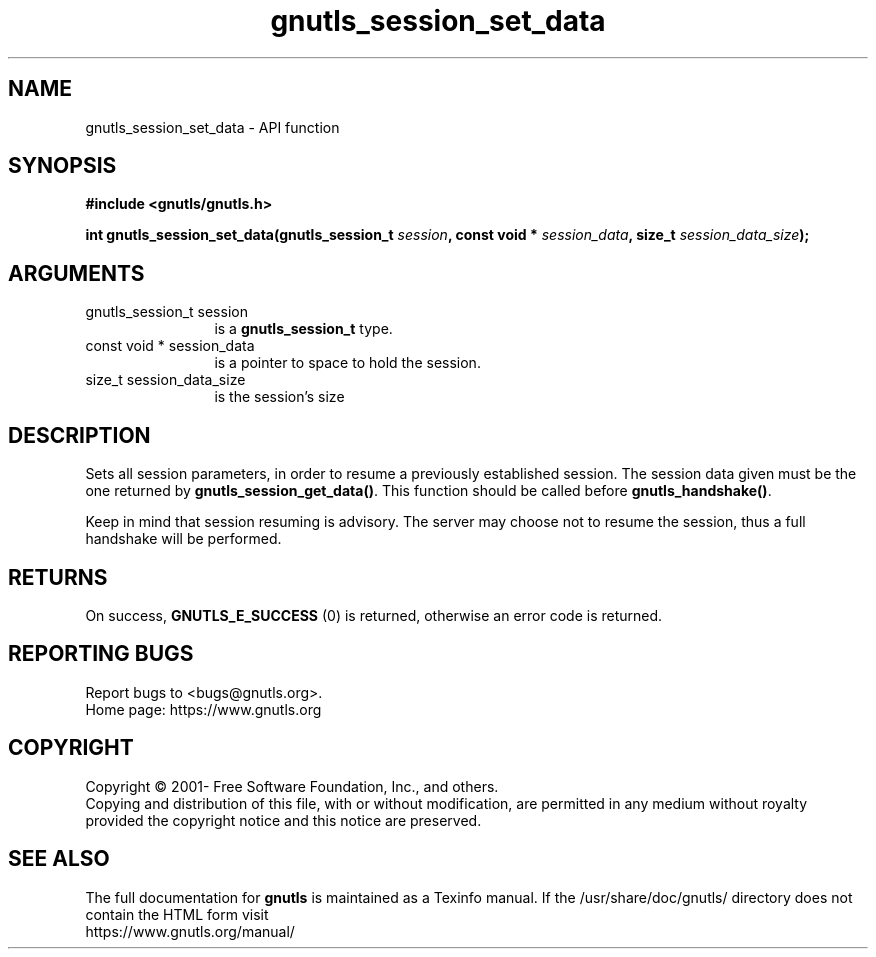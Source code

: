 .\" DO NOT MODIFY THIS FILE!  It was generated by gdoc.
.TH "gnutls_session_set_data" 3 "3.8.0" "gnutls" "gnutls"
.SH NAME
gnutls_session_set_data \- API function
.SH SYNOPSIS
.B #include <gnutls/gnutls.h>
.sp
.BI "int gnutls_session_set_data(gnutls_session_t " session ", const void * " session_data ", size_t " session_data_size ");"
.SH ARGUMENTS
.IP "gnutls_session_t session" 12
is a \fBgnutls_session_t\fP type.
.IP "const void * session_data" 12
is a pointer to space to hold the session.
.IP "size_t session_data_size" 12
is the session's size
.SH "DESCRIPTION"
Sets all session parameters, in order to resume a previously
established session.  The session data given must be the one
returned by \fBgnutls_session_get_data()\fP.  This function should be
called before \fBgnutls_handshake()\fP.

Keep in mind that session resuming is advisory. The server may
choose not to resume the session, thus a full handshake will be
performed.
.SH "RETURNS"
On success, \fBGNUTLS_E_SUCCESS\fP (0) is returned, otherwise
an error code is returned.
.SH "REPORTING BUGS"
Report bugs to <bugs@gnutls.org>.
.br
Home page: https://www.gnutls.org

.SH COPYRIGHT
Copyright \(co 2001- Free Software Foundation, Inc., and others.
.br
Copying and distribution of this file, with or without modification,
are permitted in any medium without royalty provided the copyright
notice and this notice are preserved.
.SH "SEE ALSO"
The full documentation for
.B gnutls
is maintained as a Texinfo manual.
If the /usr/share/doc/gnutls/
directory does not contain the HTML form visit
.B
.IP https://www.gnutls.org/manual/
.PP
